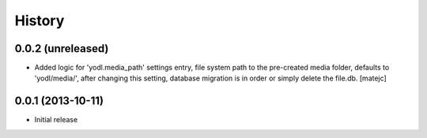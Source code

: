 .. :changelog:

History
-------

0.0.2 (unreleased)
++++++++++++++++++

* Added logic for 'yodl.media_path' settings entry, file system path to the
  pre-created media folder, defaults to 'yodl/media/', after changing this
  setting, database migration is in order or simply delete the file.db.
  [matejc]


0.0.1 (2013-10-11)
++++++++++++++++++

* Initial release
